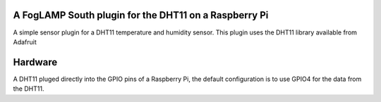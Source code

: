 A FogLAMP South plugin for the DHT11 on a Raspberry Pi
======================================================

A simple sensor plugin for a DHT11 temperature and humidity sensor. This
plugin uses the DHT11 library available from Adafruit

Hardware
========

A DHT11 pluged directly into the GPIO pins of a Raspberry Pi, the default
configuration is to use GPIO4 for the data from the DHT11.

